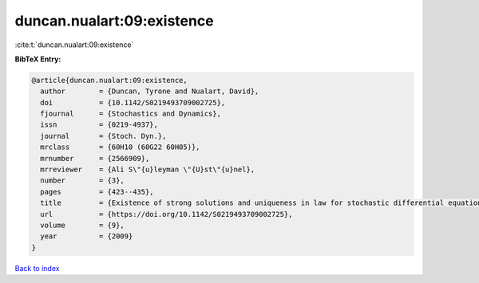 duncan.nualart:09:existence
===========================

:cite:t:`duncan.nualart:09:existence`

**BibTeX Entry:**

.. code-block:: bibtex

   @article{duncan.nualart:09:existence,
     author        = {Duncan, Tyrone and Nualart, David},
     doi           = {10.1142/S0219493709002725},
     fjournal      = {Stochastics and Dynamics},
     issn          = {0219-4937},
     journal       = {Stoch. Dyn.},
     mrclass       = {60H10 (60G22 60H05)},
     mrnumber      = {2566909},
     mrreviewer    = {Ali S\"{u}leyman \"{U}st\"{u}nel},
     number        = {3},
     pages         = {423--435},
     title         = {Existence of strong solutions and uniqueness in law for stochastic differential equations driven by fractional {B}rownian motion},
     url           = {https://doi.org/10.1142/S0219493709002725},
     volume        = {9},
     year          = {2009}
   }

`Back to index <../By-Cite-Keys.html>`_
